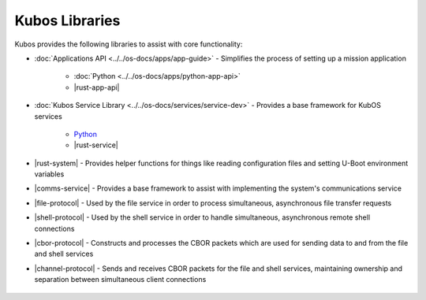 Kubos Libraries
===============

Kubos provides the following libraries to assist with core functionality:

- :doc:`Applications API <../../os-docs/apps/app-guide>` - Simplifies the process of setting up a
  mission application

    - :doc:`Python <../../os-docs/apps/python-app-api>`
    - |rust-app-api|

- :doc:`Kubos Service Library <../../os-docs/services/service-dev>` - Provides a base framework for
  KubOS services

    - `Python <https://github.com/kubos/kubos/tree/master/libs/kubos-service>`__
    - |rust-service|

- |rust-system| - Provides helper functions for things like reading configuration files and setting
  U-Boot environment variables
- |comms-service| - Provides a base framework to assist with implementing the system's
  communications service
- |file-protocol| - Used by the file service in order to process simultaneous, asynchronous file
  transfer requests
- |shell-protocol| - Used by the shell service in order to handle simultaneous, asynchronous
  remote shell connections
- |cbor-protocol| - Constructs and processes the CBOR packets which are used for sending data to and
  from the file and shell services
- |channel-protocol| - Sends and receives CBOR packets for the file and shell services, maintaining
  ownership and separation between simultaneous client connections

 .. |rust-app-api| raw:: html

    <a href="../../rust-docs/kubos_app/index.html" target="_blank">Rust</a>

 .. |rust-service| raw:: html

    <a href="../../rust-docs/kubos_service/index.html" target="_blank">Rust</a>

 .. |rust-system| raw:: html

    <a href="../../rust-docs/kubos_system/index.html" target="_blank">Kubos System</a>

 .. |comms-service| raw:: html

    <a href="../../rust-docs/comms_service/index.html" target="_blank">Communications Service Framework</a>

 .. |file-protocol| raw:: html

    <a href="../../rust-docs/file_protocol/index.html" target="_blank">File Protocol</a>

 .. |shell-protocol| raw:: html

    <a href="../../rust-docs/shell_protocol/index.html" target="_blank">Shell Protocol</a>

 .. |cbor-protocol| raw:: html

    <a href="../../rust-docs/cbor_protocol/index.html" target="_blank">CBOR Protocol</a>

 .. |channel-protocol| raw:: html

    <a href="../../rust-docs/channel_protocol/index.html" target="_blank">Channel Protocol</a>